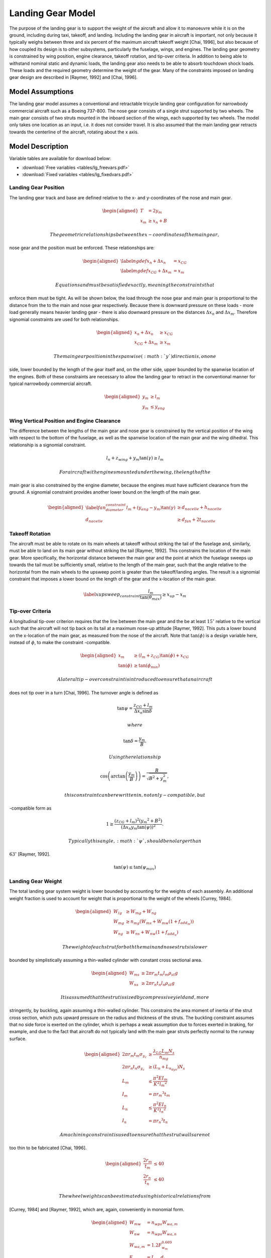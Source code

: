Landing Gear Model
==================

The purpose of the landing gear is to support the weight of the aircraft
and allow it to manoeuvre while it is on the ground, including during
taxi, takeoff, and landing. Including the landing gear in aircraft is
important, not only because it typically weighs between three and six
percent of the maximum aircraft takeoff
weight [Chai, 1996], but also because of how
coupled its design is to other subsystems, particularly the fuselage,
wings, and engines. The landing gear geometry is constrained by wing
position, engine clearance, takeoff rotation, and tip-over criteria. In
addition to being able to withstand nominal static and dynamic loads,
the landing gear also needs to be able to absorb touchdown shock loads.
These loads and the required geometry determine the weight of the gear.
Many of the constraints imposed on landing gear design are described in
[Raymer, 1992] and
[Chai, 1996].

Model Assumptions
-----------------

The landing gear model assumes a conventional and retractable tricycle
landing gear configuration for narrowbody commercial aircraft such as a
Boeing 737-800. The nose gear consists of a single strut supported by
two wheels. The main gear consists of two struts mounted in the inboard
section of the wings, each supported by two wheels. The model only takes
one location as an input, i.e. it does not consider travel. It is also
assumed that the main landing gear retracts towards the centerline of
the aircraft, rotating about the x axis.

Model Description
-----------------

Variable tables are available for download below:

* :download:`Free variables <tables/lg_freevars.pdf>`

* :download:`Fixed variables <tables/lg_fixedvars.pdf>`

Landing Gear Position
~~~~~~~~~~~~~~~~~~~~~

The landing gear track and base are defined relative to the x- and
y-coordinates of the nose and main gear.

.. math::

   \begin{aligned}
   {T} &= 2{y_m} \\
   {x_m} &\geq {x_n} + {B}\end{aligned}

 The geometric relationships between the x-coordinates of the main gear,
nose gear and the position must be enforced. These relationships are:

.. math::

   \begin{aligned}
   \label{ngdef} {x_n} + {\Delta  x_n} &= {x_{CG}} \\
   \label{mgdef} {x_{CG}} + {\Delta  x_m} &=  {x_m} \end{aligned}

 Equations and must be satisfied exactly, meaning the constraints that
enforce them must be tight. As will be shown below, the load through the
nose gear and main gear is proportional to the distance from the to the
main and nose gear respectively. Because there is downward pressure on
these loads - more load generally means heavier landing gear - there is
also downward pressure on the distances :math:`{\Delta x_n}` and
:math:`{\Delta x_m}`. Therefore signomial constraints are used for both
relationships.

.. math::

   \begin{aligned}
   {x_n} + {\Delta x_n} &\geq {x_{CG}} \\
   {x_{CG}} + {\Delta x_m} &\geq {x_m}\end{aligned}

 The main gear position in the spanwise (:math:`y`) direction is, on one
side, lower bounded by the length of the gear itself and, on the other
side, upper bounded by the spanwise location of the engines. Both of
these constraints are necessary to allow the landing gear to retract in
the conventional manner for typical narrowbody commercial aircraft.

.. math::

   \begin{aligned}
   {y_m} &\geq {l_m} \\
   {y_m} &\leq {y_{eng}}\end{aligned}

Wing Vertical Position and Engine Clearance
~~~~~~~~~~~~~~~~~~~~~~~~~~~~~~~~~~~~~~~~~~~

The difference between the lengths of the main gear and nose gear is
constrained by the vertical position of the wing with respect to the
bottom of the fuselage, as well as the spanwise location of the main
gear and the wing dihedral. This relationship is a signomial constraint.

.. math:: {l_n} + z_{wing} + y_m \tan(\gamma) \geq {l_m}

 For aircraft with engines mounted under the wing, the length of the
main gear is also constrained by the engine diameter, because the
engines must have sufficient clearance from the ground. A signomial
constraint provides another lower bound on the length of the main gear.

.. math::

   \begin{aligned}
   \label{fan_diameter_constraint}
   {l_m} + (y_{eng} - y_m)\tan(\gamma) &\geq {d_{nacelle}} + {h_{nacelle}}
   \\
   d_{nacelle} &\geq d_{fan} + 2t_{nacelle} \end{aligned}

Takeoff Rotation
~~~~~~~~~~~~~~~~

The aircraft must be able to rotate on its main wheels at takeoff
without striking the tail of the fuselage and, similarly, must be able
to land on its main gear without striking the
tail [Raymer, 1992]. This constrains the
location of the main gear. More specifically, the horizontal distance
between the main gear and the point at which the fuselage sweeps up
towards the tail must be sufficiently small, relative to the length of
the main gear, such that the angle relative to the horizontal from the
main wheels to the upsweep point is greater than the takeoff/landing
angles. The result is a signomial constraint that imposes a lower bound
on the length of the gear and the x-location of the main gear.

.. math::

   \label{xupsweep_constraint}
   \frac{l_m}{{\tan(\theta_{max})}}\geq{x_{up}}-{x_m}

Tip-over Criteria
~~~~~~~~~~~~~~~~~

A longitudinal tip-over criterion requires that the line between the
main gear and the be at least :math:`15^\circ` relative to the vertical
such that the aircraft will not tip back on its tail at a maximum
nose-up attitude [Raymer, 1992]. This puts a
lower bound on the x-location of the main gear, as measured from the
nose of the aircraft. Note that :math:`\tan(\phi)` is a design variable
here, instead of :math:`\phi`, to make the constraint -compatible.

.. math::

   \begin{aligned}
   {x_m} &\geq \left( {l_m} + {z_{CG}} \right) {\tan(\phi)} + {x_{CG}}\\
   {\tan(\phi)} &\geq {\tan(\phi_{min})} \end{aligned}

 A lateral tip-over constraint is introduced to ensure that an aircraft
does not tip over in a turn [Chai, 1996]. The
turnover angle is defined as

.. math:: \tan{\psi} = \frac{z_{CG} + l_m}{{\Delta  x_n} \sin{\delta}}

 where

.. math:: \tan{\delta} = \frac{y_m}{B}.

 Using the relationship

.. math:: \cos\left(\arctan\left(\frac{y_m}{B}\right)\right)=\frac{B}{\sqrt{B^2 + y_m^2}},

 this constraint can be rewritten in, not only -compatible, but
-compatible form as

.. math:: 1\geq\frac{(z_{CG}+l_m)^2 ({y_m}^2 + B^2) }{ (\Delta x_n  y_m  \tan(\psi))^2}.

 Typically this angle, :math:`\psi`, should be no larger than
:math:`63^\circ` [Raymer, 1992].

.. math:: {\tan(\psi)}  \leq {\tan(\psi_{max})}

Landing Gear Weight
~~~~~~~~~~~~~~~~~~~

The total landing gear system weight is lower bounded by accounting for
the weights of each assembly. An additional weight fraction is used to
account for weight that is proportional to the weight of the
wheels [Currey, 1984].

.. math::

   \begin{aligned}
   {W_{lg}} &\geq {W_{mg}} + {W_{ng}} \\
   {W_{mg}} &\geq {n_{mg}} \left(W_{ms} + {W_{mw}}(1 + f_{add_m}) \right) \\
   {W_{ng}} &\geq {W_{ns}} + {W_{nw}}(1 +  f_{add_n})\end{aligned}

 The weight of each strut for both the main and nose struts is lower
bounded by simplistically assuming a thin-walled cylinder with constant
cross sectional area.

.. math::

   \begin{aligned}
   {W_{ms}} &\geq 2 \pi {r_m}{t_m} {l_m}  {\rho_{st}}g\\
   {W_{ns}} &\geq 2 \pi {r_n}{t_n} {l_n}  {\rho_{st}}g\end{aligned}

 It is assumed that the strut is sized by compressive yield and, more
stringently, by buckling, again assuming a thin-walled cylinder. This
constrains the area moment of inertia of the strut cross section, which
puts upward pressure on the radius and thickness of the struts. The
buckling constraint assumes that no side force is exerted on the
cylinder, which is perhaps a weak assumption due to forces exerted in
braking, for example, and due to the fact that aircraft do not typically
land with the main gear struts perfectly normal to the runway surface.

.. math::

   \begin{aligned}
   2 \pi{r_m} {t_m}  {\sigma_{y_c}}&\geq \frac{{\lambda_{LG} L_m} {N_s}}{{n_{mg}}}
   \\
   2 \pi {r_n}  {t_n} {\sigma_{y_c}} &\geq ({L_n} + {L_{n_{dyn}}}) {N_s}\\
    {L_m} &\leq \frac{\pi^2{E}{I_m}}{{K}^{2}{l_m}^{2}}\\
   {I_m} &= \pi{r_m}^{3} {t_m} \\ % PK different
    {L_n} &\leq \frac{\pi^2{E}{I_n}}{{K}^{2}{l_n}^{2}}\\
   {I_n} &= \pi{r_n}^{3} {t_n} \end{aligned}

 A machining constraint is used to ensure that the strut walls are not
too thin to be fabricated [Chai, 1996].

.. math::

   \begin{aligned}
    \frac{2 r_m}{t_m} &\leq 40 \\
    \frac{2 r_n}{t_n} &\leq 40 \end{aligned}

 The wheel weights can be estimated using historical relations from
[Currey, 1984] and [Raymer, 1992], which are,
again, conveniently in monomial form.

.. math::

   \begin{aligned}
   W_{mw} &= n_{wps} W_{wa,m}\\ 
   W_{nw} &= n_{wps} W_{wa,n}\\
   W_{wa,m} &= 1.2 F_{w_m}^{0.609}\\ 
   F_{wm} &= L_{w_m} d_{t_m}\\
   L_{w_m} &= \frac{L_m}{n_{mg} n_{wps}}\\
   W_{wa,n} &= 1.2 F_{w_n}^{0.609}\\
   F_{wn} &= L_{w_n} d_{t_n} \\
   L_{w_n} &= \frac{L_n}{n_{wps}}\\
   d_{t_m} &= 1.63 L_{w_m}^{0.315} \\
   w_{t_m} &= 0.104 L_{w_m}^{0.480} \\
   d_{t_n} &= 0.8 d_{t_m} \\
   w_{t_n} &= 0.8 w_{t_m} \end{aligned}

 Main gear tyre size can also be estimated using statistical relations.
The nose gear tyres are assumed to be 80% of the size of the main gear
tyres.

.. math::

   \begin{aligned}
   d_{t_m} &= 1.63 L_{w_m}^{0.315} \\
   w_{t_m} &= 0.104 L_{w_m}^{0.480} \\
   d_{t_n} &= 0.8 d_{t_m} \\
   w_{t_n} &= 0.8 w_{t_m} \end{aligned}

 In addition, simple retraction space constraints are used to ensure
that the gear assemblies are not too wide to fit inside the fuselage.

.. math::

   \begin{aligned}
    2 w_{t_m} + 2 r_m &\leq h_{hold} \\
    2 w_{t_n} + 2 r_n &\leq 0.8~[\mathrm{m}] \end{aligned}

Landing Gear Loads
~~~~~~~~~~~~~~~~~~

The maximum static load through the nose and main gear is constrained by
the weight of the aircraft and the relative distances from the to the
main and nose gear, respectively.

.. math::

   \begin{aligned}
   {L_n} &= \frac{{W} {\Delta x_m}}{{B}} \\
   {L_m} &= \frac{{W} {\Delta x_n}}{{B}} \end{aligned}

 For the nose gear, there is an additional dynamic load due to the
braking condition. A typical braking deceleration of
:math:`3 \mathrm{m/s^2}` is
assumed [Raymer, 1992].

.. math:: {L_{n_{dyn}}} \geq 0.31W \frac{{l_m} + {z_{CG}}}{{B}}

 The nose gear requires adequate load for satisfactory steering
performance. A typical desirable range is between 5% and 20% of the
total load [Raymer, 1992].

.. math::

   \begin{aligned}
   \frac{{L_n}}{{W}} &\geq 0.05 \\
   \frac{{L_n}}{{W}} &\leq 0.2 \end{aligned}

Shock Absorption
~~~~~~~~~~~~~~~~

Oleo-penumatic shock absorbers are common to landing gear for large
aircraft. Their purpose is to reduce the vertical load on the aircraft
at touchdown, and they are typically sized by a hard landing condition.
The maximum stroke of the shock absorber can be determined by
considering the aircraft’s kinetic energy, and the target maximum
load [Torenbeek, 1982].

.. math::

   \begin{aligned}
   E_{land} &= \frac{W}{2g} w_{ult}^2 \\
   S_{sa} &= \frac{1}{\eta_s} \frac{E_{land}}{L_m \lambda_{LG}}\end{aligned}

 As a preliminary model, the oleo size can be estimated using historical
relations that are conveniently in monomial
form [Raymer, 1992]. The length of the main gear
must be greater than the length of the oleo and the radius of the tyres.

.. math::

   \begin{aligned}
   l_{oleo} &= 2.5 S_{sa} \\
   d_{oleo} &= 1.3 \sqrt{\frac{4 \lambda_{LG} L_{m}/n_{mg}}{p_{oleo} \pi}} \\
   l_{m} &\geq l_{oleo} + \frac{d_{t_m}}{2} \end{aligned}
